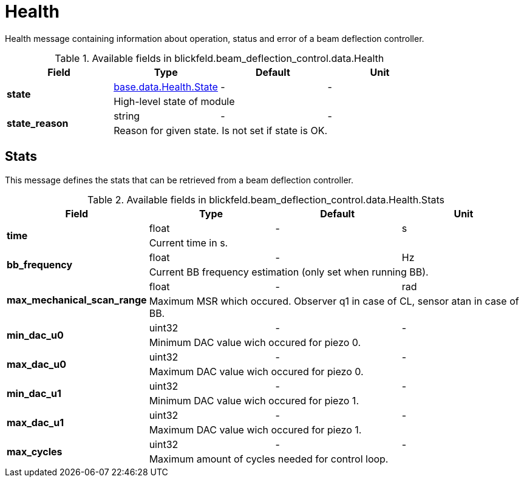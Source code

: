 [#_blickfeld_beam_deflection_control_data_Health]
= Health

Health message containing information about operation, status and error of a beam deflection controller.

.Available fields in blickfeld.beam_deflection_control.data.Health
|===
| Field | Type | Default | Unit

.2+| *state* | xref:blickfeld/base/data/health.adoc#_blickfeld_base_data_Health_State[base.data.Health.State] | - | - 
3+| High-level state of module

.2+| *state_reason* | string| - | - 
3+| Reason for given state. Is not set if state is OK.

|===

[#_blickfeld_beam_deflection_control_data_Health_Stats]
== Stats

This message defines the stats that can be retrieved from a beam deflection controller.

.Available fields in blickfeld.beam_deflection_control.data.Health.Stats
|===
| Field | Type | Default | Unit

.2+| *time* | float| - | s 
3+| Current time in s.

.2+| *bb_frequency* | float| - | Hz 
3+| Current BB frequency estimation (only set when running BB).

.2+| *max_mechanical_scan_range* | float| - | rad 
3+| Maximum MSR which occured. Observer q1 in case of CL, sensor atan in case of BB.

.2+| *min_dac_u0* | uint32| - | - 
3+| Minimum DAC value wich occured for piezo 0.

.2+| *max_dac_u0* | uint32| - | - 
3+| Maximum DAC value wich occured for piezo 0.

.2+| *min_dac_u1* | uint32| - | - 
3+| Minimum DAC value wich occured for piezo 1.

.2+| *max_dac_u1* | uint32| - | - 
3+| Maximum DAC value wich occured for piezo 1.

.2+| *max_cycles* | uint32| - | - 
3+| Maximum amount of cycles needed for control loop.

|===


